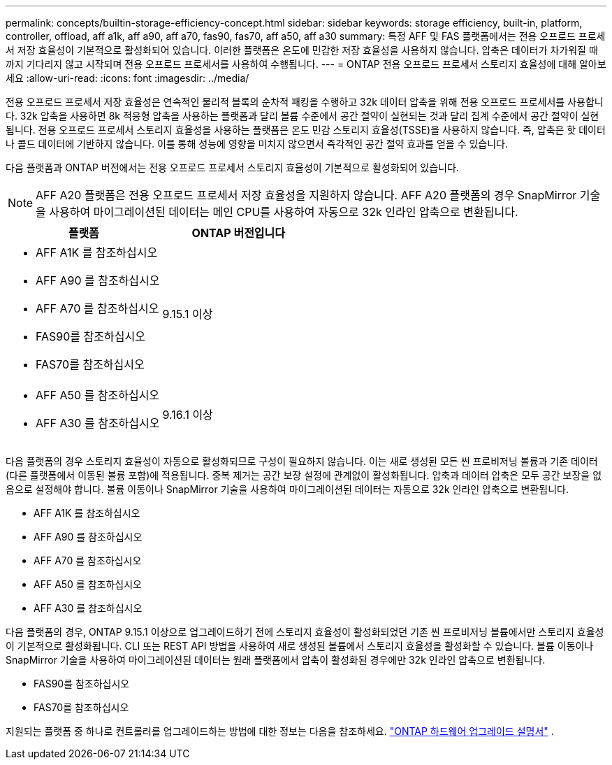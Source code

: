 ---
permalink: concepts/builtin-storage-efficiency-concept.html 
sidebar: sidebar 
keywords: storage efficiency, built-in, platform, controller, offload, aff a1k, aff a90, aff a70, fas90, fas70, aff a50, aff a30 
summary: 특정 AFF 및 FAS 플랫폼에서는 전용 오프로드 프로세서 저장 효율성이 기본적으로 활성화되어 있습니다. 이러한 플랫폼은 온도에 민감한 저장 효율성을 사용하지 않습니다.  압축은 데이터가 차가워질 때까지 기다리지 않고 시작되며 전용 오프로드 프로세서를 사용하여 수행됩니다. 
---
= ONTAP 전용 오프로드 프로세서 스토리지 효율성에 대해 알아보세요
:allow-uri-read: 
:icons: font
:imagesdir: ../media/


[role="lead"]
전용 오프로드 프로세서 저장 효율성은 연속적인 물리적 블록의 순차적 패킹을 수행하고 32k 데이터 압축을 위해 전용 오프로드 프로세서를 사용합니다.  32k 압축을 사용하면 8k 적응형 압축을 사용하는 플랫폼과 달리 볼륨 수준에서 공간 절약이 실현되는 것과 달리 집계 수준에서 공간 절약이 실현됩니다.  전용 오프로드 프로세서 스토리지 효율성을 사용하는 플랫폼은 온도 민감 스토리지 효율성(TSSE)을 사용하지 않습니다. 즉, 압축은 핫 데이터나 콜드 데이터에 기반하지 않습니다.  이를 통해 성능에 영향을 미치지 않으면서 즉각적인 공간 절약 효과를 얻을 수 있습니다.

다음 플랫폼과 ONTAP 버전에서는 전용 오프로드 프로세서 스토리지 효율성이 기본적으로 활성화되어 있습니다.


NOTE: AFF A20 플랫폼은 전용 오프로드 프로세서 저장 효율성을 지원하지 않습니다.  AFF A20 플랫폼의 경우 SnapMirror 기술을 사용하여 마이그레이션된 데이터는 메인 CPU를 사용하여 자동으로 32k 인라인 압축으로 변환됩니다.

[cols="2"]
|===
| 플랫폼 | ONTAP 버전입니다 


 a| 
* AFF A1K 를 참조하십시오
* AFF A90 를 참조하십시오
* AFF A70 를 참조하십시오
* FAS90를 참조하십시오
* FAS70를 참조하십시오

| 9.15.1 이상 


 a| 
* AFF A50 를 참조하십시오
* AFF A30 를 참조하십시오

| 9.16.1 이상 
|===
다음 플랫폼의 경우 스토리지 효율성이 자동으로 활성화되므로 구성이 필요하지 않습니다.  이는 새로 생성된 모든 씬 프로비저닝 볼륨과 기존 데이터(다른 플랫폼에서 이동된 볼륨 포함)에 적용됩니다.  중복 제거는 공간 보장 설정에 관계없이 활성화됩니다.  압축과 데이터 압축은 모두 공간 보장을 없음으로 설정해야 합니다.  볼륨 이동이나 SnapMirror 기술을 사용하여 마이그레이션된 데이터는 자동으로 32k 인라인 압축으로 변환됩니다.

* AFF A1K 를 참조하십시오
* AFF A90 를 참조하십시오
* AFF A70 를 참조하십시오
* AFF A50 를 참조하십시오
* AFF A30 를 참조하십시오


다음 플랫폼의 경우, ONTAP 9.15.1 이상으로 업그레이드하기 전에 스토리지 효율성이 활성화되었던 기존 씬 프로비저닝 볼륨에서만 스토리지 효율성이 기본적으로 활성화됩니다.  CLI 또는 REST API 방법을 사용하여 새로 생성된 볼륨에서 스토리지 효율성을 활성화할 수 있습니다.  볼륨 이동이나 SnapMirror 기술을 사용하여 마이그레이션된 데이터는 원래 플랫폼에서 압축이 활성화된 경우에만 32k 인라인 압축으로 변환됩니다.

* FAS90를 참조하십시오
* FAS70를 참조하십시오


지원되는 플랫폼 중 하나로 컨트롤러를 업그레이드하는 방법에 대한 정보는 다음을 참조하세요. https://docs.netapp.com/us-en/ontap-systems-upgrade/choose_controller_upgrade_procedure.html["ONTAP 하드웨어 업그레이드 설명서"^] .
